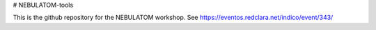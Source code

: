 # NEBULATOM-tools

This is the github repository for the NEBULATOM workshop. See https://eventos.redclara.net/indico/event/343/
